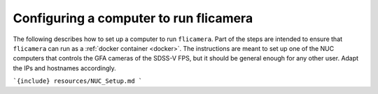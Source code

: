 
Configuring a computer to run flicamera
---------------------------------------

The following describes how to set up a computer to run ``flicamera``. Part of the steps are intended to ensure that ``flicamera`` can run as a :ref:`docker container <docker>`. The instructions are meant to set up one of the NUC computers that controls the GFA cameras of the SDSS-V FPS, but it should be general enough for any other user. Adapt the IPs and hostnames accordingly.

```{include} resources/NUC_Setup.md
```
